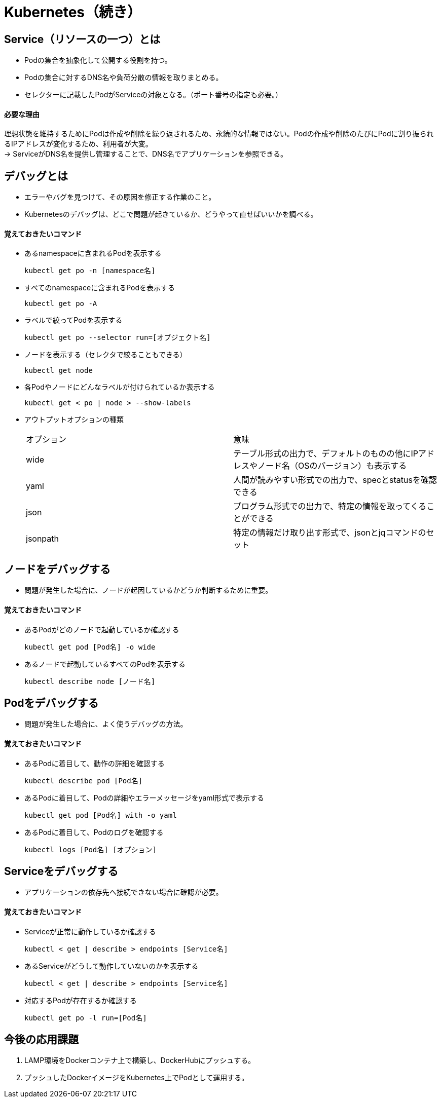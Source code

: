 = Kubernetes（続き）

== Service（リソースの一つ）とは
* Podの集合を抽象化して公開する役割を持つ。
* Podの集合に対するDNS名や負荷分散の情報を取りまとめる。
* セレクターに記載したPodがServiceの対象となる。（ポート番号の指定も必要。）

==== 必要な理由
理想状態を維持するためにPodは作成や削除を繰り返されるため、永続的な情報ではない。Podの作成や削除のたびにPodに割り振られるIPアドレスが変化するため、利用者が大変。 +
→ ServiceがDNS名を提供し管理することで、DNS名でアプリケーションを参照できる。

== デバッグとは
* エラーやバグを見つけて、その原因を修正する作業のこと。
* Kubernetesのデバッグは、どこで問題が起きているか、どうやって直せばいいかを調べる。

==== 覚えておきたいコマンド
* あるnamespaceに含まれるPodを表示する
+
[source,bash]
----
kubectl get po -n [namespace名]
----
* すべてのnamespaceに含まれるPodを表示する
+
[source,bash]
----
kubectl get po -A
----
* ラベルで絞ってPodを表示する
+
[source,bash]
----
kubectl get po --selector run=[オブジェクト名]
----
* ノードを表示する（セレクタで絞ることもできる）
+
[source,bash]
----
kubectl get node
----
* 各Podやノードにどんなラベルが付けられているか表示する
+
[source,bash]
----
kubectl get < po | node > --show-labels
----
* アウトプットオプションの種類
+
|======
|オプション　|意味
|wide　|テーブル形式の出力で、デフォルトのものの他にIPアドレスやノード名（OSのバージョン）も表示する
|yaml　|人間が読みやすい形式での出力で、specとstatusを確認できる
|json　|プログラム形式での出力で、特定の情報を取ってくることができる
|jsonpath　|特定の情報だけ取り出す形式で、jsonとjqコマンドのセット
|======

== ノードをデバッグする
* 問題が発生した場合に、ノードが起因しているかどうか判断するために重要。

==== 覚えておきたいコマンド
* あるPodがどのノードで起動しているか確認する
+
[source,bash]
----
kubectl get pod [Pod名] -o wide
----
* あるノードで起動しているすべてのPodを表示する
+
[source,bash]
----
kubectl describe node [ノード名]
----

== Podをデバッグする
* 問題が発生した場合に、よく使うデバッグの方法。

==== 覚えておきたいコマンド
* あるPodに着目して、動作の詳細を確認する
+
[source,bash]
----
kubectl describe pod [Pod名]
----
* あるPodに着目して、Podの詳細やエラーメッセージをyaml形式で表示する
+
[source,bash]
----
kubectl get pod [Pod名] with -o yaml
----
* あるPodに着目して、Podのログを確認する
+
[source,bash]
----
kubectl logs [Pod名] [オプション]
----

== Serviceをデバッグする
* アプリケーションの依存先へ接続できない場合に確認が必要。

==== 覚えておきたいコマンド
* Serviceが正常に動作しているか確認する
+
[source,bash]
----
kubectl < get | describe > endpoints [Service名]
----
* あるServiceがどうして動作していないのかを表示する
+
[source,bash]
----
kubectl < get | describe > endpoints [Service名]
----
* 対応するPodが存在するか確認する
+
[source,bash]
----
kubectl get po -l run=[Pod名]
----

== 今後の応用課題
. LAMP環境をDockerコンテナ上で構築し、DockerHubにプッシュする。
. プッシュしたDockerイメージをKubernetes上でPodとして運用する。

